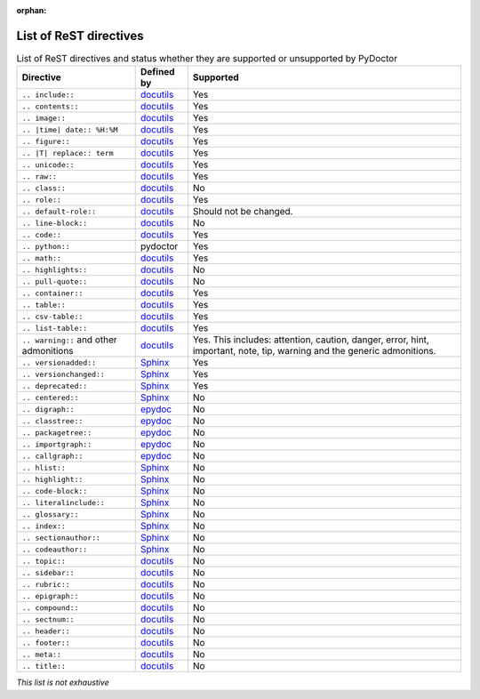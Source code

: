 :orphan:

List of ReST directives
=======================

.. list-table:: List of ReST directives and status whether they are supported or unsupported by PyDoctor
   :header-rows: 1

   * - Directive
     - Defined by
     - Supported

   * - ``.. include::``
     - `docutils <https://docutils.sourceforge.io/docs/ref/rst/directives.html#including-an-external-document-fragment>`__
     - Yes

   * - ``.. contents::``
     - `docutils <https://docutils.sourceforge.io/docs/ref/rst/directives.html#table-of-contents>`__
     - Yes

   * - ``.. image::``
     - `docutils <https://docutils.sourceforge.io/docs/ref/rst/directives.html#image>`__
     - Yes

   * - ``.. |time| date:: %H:%M``
     - `docutils <https://docutils.sourceforge.io/docs/ref/rst/directives.html#date>`__
     - Yes

   * - ``.. figure::``
     - `docutils <https://docutils.sourceforge.io/docs/ref/rst/directives.html#figure>`__
     - Yes

   * - ``.. |T| replace:: term``
     - `docutils <https://docutils.sourceforge.io/docs/ref/rst/directives.html#replacement-text>`__
     - Yes

   * - ``.. unicode::``
     - `docutils <https://docutils.sourceforge.io/docs/ref/rst/directives.html#unicode-character-codes>`__
     - Yes

   * - ``.. raw::``
     - `docutils <https://docutils.sourceforge.io/docs/ref/rst/directives.html#raw-data-pass-through>`__
     - Yes

   * - ``.. class::``
     - `docutils <https://docutils.sourceforge.io/docs/ref/rst/directives.html#class>`__
     - No

   * - ``.. role::``
     - `docutils <https://docutils.sourceforge.io/docs/ref/rst/directives.html#custom-interpreted-text-roles>`__
     - Yes

   * - ``.. default-role::``
     - `docutils <https://docutils.sourceforge.io/docs/ref/rst/directives.html#setting-the-default-interpreted-text-role>`__
     - Should not be changed.

   * - ``.. line-block::``
     - `docutils <https://docutils.sourceforge.io/docs/ref/rst/directives.html#line-block>`__
     - No

   * - ``.. code::``
     - `docutils <https://docutils.sourceforge.io/docs/ref/rst/directives.html#code>`__
     - Yes

   * - ``.. python::``
     - pydoctor
     - Yes

   * - ``.. math::``
     - `docutils <https://docutils.sourceforge.io/docs/ref/rst/directives.html#math>`__
     - Yes

   * - ``.. highlights::``
     - `docutils <https://docutils.sourceforge.io/docs/ref/rst/directives.html#highlights>`__
     - No

   * - ``.. pull-quote::``
     - `docutils <https://docutils.sourceforge.io/docs/ref/rst/directives.html#pull-quote>`__
     - No

   * - ``.. container::``
     - `docutils <https://docutils.sourceforge.io/docs/ref/rst/directives.html#container>`__
     - Yes

   * - ``.. table::``
     - `docutils <https://docutils.sourceforge.io/docs/ref/rst/directives.html#table>`__
     - Yes

   * - ``.. csv-table::``
     - `docutils <https://docutils.sourceforge.io/docs/ref/rst/directives.html#id4>`__
     - Yes

   * - ``.. list-table::``
     - `docutils <https://docutils.sourceforge.io/docs/ref/rst/directives.html#list-table>`__
     - Yes

   * - ``.. warning::`` and other admonitions
     - `docutils <https://docutils.sourceforge.io/docs/ref/rst/directives.html#specific-admonitions>`__
     - Yes. This includes: attention, caution, danger, error, hint, important, note, tip, warning and the generic admonitions.

   * - ``.. versionadded::``
     - `Sphinx <https://www.sphinx-doc.org/en/master/usage/restructuredtext/directives.html#directive-versionadded>`__
     - Yes

   * - ``.. versionchanged::``
     - `Sphinx <https://www.sphinx-doc.org/en/master/usage/restructuredtext/directives.html#directive-versionchanged>`__
     - Yes

   * - ``.. deprecated::``
     - `Sphinx <https://www.sphinx-doc.org/en/master/usage/restructuredtext/directives.html#directive-deprecated>`__
     - Yes

   * - ``.. centered::``
     - `Sphinx <https://www.sphinx-doc.org/en/master/usage/restructuredtext/directives.html#directive-centered>`__
     - No

   * - ``.. digraph::``
     - `epydoc <http://epydoc.sourceforge.net/api/epydoc.markup.restructuredtext-module.html#digraph_directive>`__
     - No

   * - ``.. classtree::``
     - `epydoc <http://epydoc.sourceforge.net/api/epydoc.markup.restructuredtext-module.html#classtree_directive>`__
     - No

   * - ``.. packagetree::``
     - `epydoc <http://epydoc.sourceforge.net/api/epydoc.markup.restructuredtext-module.html#package_directive>`__
     - No

   * - ``.. importgraph::``
     - `epydoc <http://epydoc.sourceforge.net/api/epydoc.markup.restructuredtext-module.html#importgraph_directive>`__
     - No

   * - ``.. callgraph::``
     - `epydoc <http://epydoc.sourceforge.net/api/epydoc.markup.restructuredtext-module.html#callgraph_directive>`__
     - No

   * - ``.. hlist::``
     - `Sphinx <https://www.sphinx-doc.org/en/master/usage/restructuredtext/directives.html#directive-hlist>`__
     - No

   * - ``.. highlight::``
     - `Sphinx <https://www.sphinx-doc.org/en/master/usage/restructuredtext/directives.html#directive-highlight>`__
     - No

   * - ``.. code-block::``
     - `Sphinx <https://www.sphinx-doc.org/en/master/usage/restructuredtext/directives.html#directive-code-block>`__
     - No

   * - ``.. literalinclude::``
     - `Sphinx <https://www.sphinx-doc.org/en/master/usage/restructuredtext/directives.html#directive-literalinclude>`__
     - No

   * - ``.. glossary::``
     - `Sphinx <https://www.sphinx-doc.org/en/master/usage/restructuredtext/directives.html#directive-glossary>`__
     - No

   * - ``.. index::``
     - `Sphinx <https://www.sphinx-doc.org/en/master/usage/restructuredtext/directives.html#directive-index>`__
     - No

   * - ``.. sectionauthor::``
     - `Sphinx <https://www.sphinx-doc.org/en/master/usage/restructuredtext/directives.html#directive-sectionauthor>`__
     - No

   * - ``.. codeauthor::``
     - `Sphinx <https://www.sphinx-doc.org/en/master/usage/restructuredtext/directives.html#directive-codeauthor>`__
     - No

   * - ``.. topic::``
     - `docutils <https://docutils.sourceforge.io/docs/ref/rst/directives.html#topic>`__
     - No

   * - ``.. sidebar::``
     - `docutils <https://docutils.sourceforge.io/docs/ref/rst/directives.html#sidebar>`__
     - No

   * - ``.. rubric::``
     - `docutils <https://docutils.sourceforge.io/docs/ref/rst/directives.html#rubric>`__
     - No

   * - ``.. epigraph::``
     - `docutils <https://docutils.sourceforge.io/docs/ref/rst/directives.html#epigraph>`__
     - No

   * - ``.. compound::``
     - `docutils <https://docutils.sourceforge.io/docs/ref/rst/directives.html#compound-paragraph>`__
     - No

   * - ``.. sectnum::``
     - `docutils <https://docutils.sourceforge.io/docs/ref/rst/directives.html#automatic-section-numbering>`__
     - No

   * - ``.. header::``
     - `docutils <https://docutils.sourceforge.io/docs/ref/rst/directives.html#document-header-footer>`__
     - No

   * - ``.. footer::``
     - `docutils <https://docutils.sourceforge.io/docs/ref/rst/directives.html#document-header-footer>`__
     - No

   * - ``.. meta::``
     - `docutils <https://docutils.sourceforge.io/docs/ref/rst/directives.html#meta>`__
     - No

   * - ``.. title::``
     - `docutils <https://docutils.sourceforge.io/docs/ref/rst/directives.html#metadata-document-title>`__
     - No


*This list is not exhaustive*
